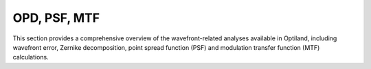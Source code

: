 OPD, PSF, MTF
=============

This section provides a comprehensive overview of the wavefront-related analyses available in Optiland,
including wavefront error, Zernike decomposition, point spread function (PSF) and modulation transfer function (MTF) calculations.

.. autosummary::
   :toctree: wavefront/
   :caption: OPD, PSF, MTF Modules

   mtf
   psf
   wavefront
   zernike
